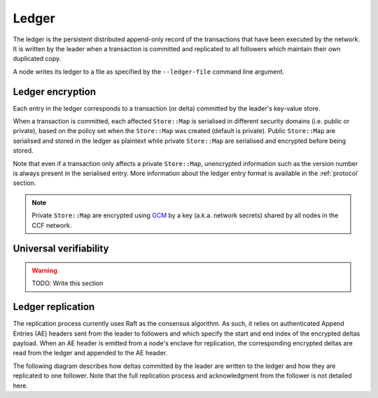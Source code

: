 Ledger
======

The ledger is the persistent distributed append-only record of the transactions that have been executed by the network. It is written by the leader when a transaction is committed and replicated to all followers which maintain their own duplicated copy.

A node writes its ledger to a file as specified by the ``--ledger-file`` command line argument.

Ledger encryption
-----------------

Each entry in the ledger corresponds to a transaction (or delta) committed by the leader's key-value store.

When a transaction is committed, each affected ``Store::Map`` is serialised in different security domains (i.e. public or private), based on the policy set when the ``Store::Map`` was created (default is private). Public ``Store::Map`` are serialised and stored in the ledger as plaintext while private ``Store::Map`` are serialised and encrypted before being stored.

Note that even if a transaction only affects a private ``Store::Map``, unencrypted information such as the version number is always present in the serialised entry. More information about the ledger entry format is available in the :ref:`protocol` section.

.. note:: Private ``Store::Map`` are encrypted using `GCM`_ by a key (a.k.a. network secrets) shared by all nodes in the CCF network.

.. _`GCM`: https://en.wikipedia.org/wiki/Galois/Counter_Mode

Universal verifiability
-----------------------

.. warning:: TODO: Write this section



Ledger replication
------------------

The replication process currently uses Raft as the consensus algorithm. As such, it relies on authenticated Append Entries (AE) headers sent from the leader to followers and which specify the start and end index of the encrypted deltas payload. When an AE header is emitted from a node's enclave for replication, the corresponding encrypted deltas are read from the ledger and appended to the AE header.

The following diagram describes how deltas committed by the leader are written to the ledger and how they are replicated to one follower. Note that the full replication process and acknowledgment from the follower is not detailed here.

.. mermaid::

    sequenceDiagram
        participant Leader KV
        participant Leader Raft
        participant Leader Host
        participant Leader Ledger

        participant Follower Ledger
        participant Follower Host
        participant Follower Raft
        participant Follower KV

        Note left of Leader KV: tx.commit(): Serialise transaction based on maps security domain
        Leader KV->>+Leader Raft: replicate (batch of serialised deltas)

        loop for each serialised delta in batch
            Leader Raft->>+Leader Host: log_append (delta)
            Leader Host->>+Leader Ledger: write(delta)

            Leader Raft->>+Leader Host: node_outbound (AE)
            Leader Raft-->>+Leader KV: replicate success

            Note right of Leader Host: Append Ledger entries to AE
            loop for each entry in AE
                Leader Host->>+Leader Ledger: read(entry's index)
                Leader Ledger-->>Leader Host: delta
            end
            Leader Host->>+Follower Host: TCP packet (AE + deltas)

            Follower Host->>+Follower Raft: node_inbound (AE + deltas)

            Follower Raft->>Follower Raft: recv_authenticated (AE + deltas)
            loop for each delta
                Follower Raft->>Follower Host: log_append (delta)
                Follower Host->>+Follower Ledger: write(delta)
                Follower Raft->>Follower KV: deserialise(delta)
                Follower KV-->>+Follower Raft: deserialise success
            end

        end